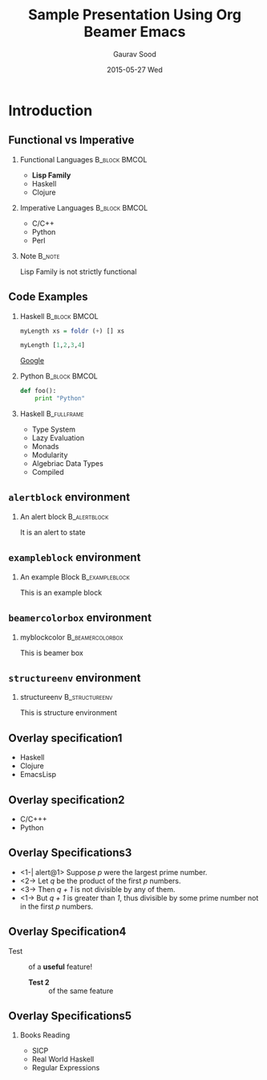 #+TITLE: Sample Presentation Using Org Beamer Emacs
#+DATE:  2015-05-27 Wed
#+AUTHOR: Gaurav Sood
#+EMAIL: gaurav.sood031@gmail.com
#+OPTIONS: ':nil *:t -:t ::t <:t H:2 \n:nil ^:t arch:headline
#+OPTIONS: author:t c:nil creator:comment d:(not "LOGBOOK") date:t
#+OPTIONS: e:t email:nil f:t inline:t num:t p:nil pri:nil stat:t
#+OPTIONS: tags:t tasks:t tex:t timestamp:t toc:nil todo:t |:t
#+CREATOR: Emacs 24.3.1 (Org mode 8.2.7b)
#+DESCRIPTION:
#+EXCLUDE_TAGS: noexport
#+KEYWORDS:
#+LANGUAGE: en
#+SELECT_TAGS: export
#+INFOJS_OPT: view:nil toc:nil ltoc:t mouse:underline buttons:0 path:http://orgmode.org/org-info.js

#+LaTeX_CLASS_OPTIONS: [presentation, t]
#+COLUMNS: %45ITEM %10BEAMER_env(Env) %10BEAMER_act(Act) %4BEAMER_col(Col) %8BEAMER_opt(Opt)
#+PROPERTY: BEAMER_col_ALL 0.1 0.2 0.3 0.4 0.5 0.6 0.7 0.8 0.9 0.0 :ETC


#+BEAMER_THEME: Boadilla
# #+BEAMER_THEME: AnnArbor

# include navigation bars
# #+BEAMER_THEME: Antibes

# include a table of contents sidebar
# #+BEAMER_THEME: Hannover

# include a "Mini Frame Navigation"
# #+BEAMER_THEME: Singapore

# have the section and subsection titles at the top of each frame
# #+BEAMER_THEME: Warsaw

#+BEAMER_COLOR_THEME: crane

#+LATEX_HEADER: \lstdefinelanguage{R}{}

#+LATEX_HEADER: \definecolor{mylinkcolor}{HTML}{006DAF}
#+LATEX_HEADER: \hypersetup{colorlinks=true, linkcolor=mylinkcolor, urlcolor=mylinkcolor}

#+LATEX_HEADER: \usepackage{tikz}



* Introduction

** Functional vs Imperative

*** Functional Languages				      :B_block:BMCOL:
    :PROPERTIES:
    :BEAMER_env: block
    :BEAMER_col: 0.5
    :END:
    - *Lisp Family*
    - Haskell
    - Clojure

*** Imperative Languages				      :B_block:BMCOL:
    :PROPERTIES:
    :BEAMER_env: block
    :BEAMER_col: 0.5
    :END:
    - C/C++
    - Python
    - Perl

*** Note							     :B_note:
    :PROPERTIES:
    :BEAMER_env: note
    :END:
    Lisp Family is not strictly functional

** Code Examples

*** Haskell						      :B_block:BMCOL:
    :PROPERTIES:
    :BEAMER_env: block
    :BEAMER_col: 0.5
    :END:

    #+BEGIN_SRC haskell
      myLength xs = foldr (+) [] xs

      myLength [1,2,3,4]
    #+END_SRC
    [[http://www.google.com][Google]]

*** Python						      :B_block:BMCOL:
    :PROPERTIES:
    :BEAMER_env: block
    :BEAMER_col: 0.5
    :END:
    #+BEGIN_SRC python
      def foo():
          print "Python"
    #+END_SRC

*** Haskell							:B_fullframe:
    :PROPERTIES:
    :BEAMER_env: fullframe
    :BEAMER_opt: allowframebreaks,label=
    :END:
    - Type System
    - Lazy Evaluation
    - Monads
    - Modularity
    - Algebriac Data Types
    - Compiled

** ~alertblock~ environment

*** An alert block					       :B_alertblock:
    :PROPERTIES:
    :BEAMER_env: alertblock
    :END:
    It is an alert to state

** ~exampleblock~ environment
   :PROPERTIES:
   :END:

*** An example Block					     :B_exampleblock:
    :PROPERTIES:
    :BEAMER_env: exampleblock
    :END:
    This is an example block

** ~beamercolorbox~ environment

#+Latex: \setbeamercolor{myblockcolor}{bg=magenta,fg=white}

*** myblockcolor					   :B_beamercolorbox:
    :PROPERTIES:
    :BEAMER_env: beamercolorbox
    :BEAMER_opt: wd=6cm
    :END:
    This is beamer box

** ~structureenv~ environment

*** structureenv					     :B_structureenv:
    :PROPERTIES:
    :BEAMER_env: structureenv
    :END:
    This is structure environment

** Overlay specification1

   #+ATTR_BEAMER: :overlay <+->
   - Haskell
   - Clojure
   - EmacsLisp

** Overlay specification2

   - @@b:<1->@@ C/C+++
   - @@b:<2->@@ Python
** Overlay Specifications3
   - <1-| alert@1> Suppose /p/ were the largest prime number.
   - <2-> Let /q/ be the product of the first /p/ numbers.
   - <3-> Then /q + 1/ is not divisible by any of them.
   - <1-> But /q + 1/ is greater than /1/, thus divisible by some prime number
     not in the first /p/ numbers.
** Overlay Specification4
   - Test ::
	    of a *@@beamer:<2->@@useful* feature!

    - *@@beamer:<2->@@Test 2* ::
	 of the same feature
** Overlay Specifications5
   :PROPERTIES:
   :BEAMER_act: <1->
   :END:
*** Books Reading
   - SICP
   - Real World Haskell
   - Regular Expressions
